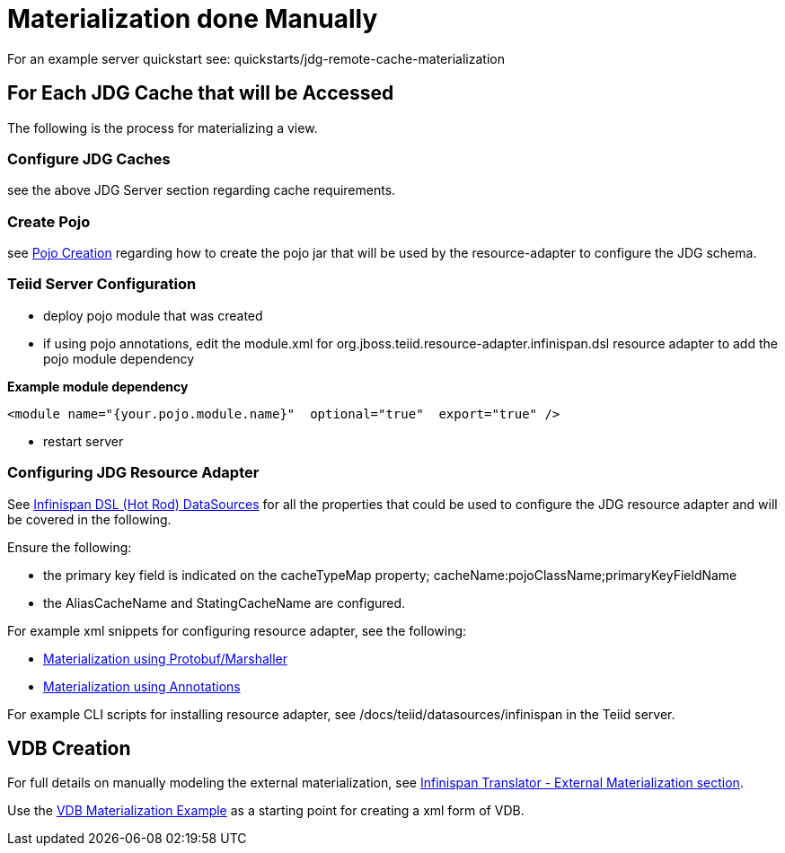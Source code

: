 
= Materialization done Manually

For an example server quickstart see:  quickstarts/jdg-remote-cache-materialization

== For Each JDG Cache that will be Accessed

The following is the process for materializing a view.

===  Configure JDG Caches

see the above JDG Server section regarding cache requirements.


===  Create Pojo

see link:PojoConfiguration.adoc[Pojo Creation] regarding how to create the pojo jar that will be used by the resource-adapter to configure the JDG schema.


===  Teiid Server Configuration

*  deploy pojo module that was created
*  if using pojo annotations, edit the module.xml for org.jboss.teiid.resource-adapter.infinispan.dsl resource adapter to add the pojo module dependency

[source]
.*Example module dependency*
----
<module name="{your.pojo.module.name}"  optional="true"  export="true" />
----

*  restart server

=== Configuring JDG Resource Adapter

See https://teiid.gitbooks.io/documents/content/v/9.1.x/admin/Infinispan_HotRod_Data_Sources.html[Infinispan DSL (Hot Rod) DataSources] for all the properties that could be used to configure the JDG resource adapter and will be covered in the following.

Ensure the following:

* the primary key field is indicated on the cacheTypeMap property;  cacheName:pojoClassName;primaryKeyFieldName
* the AliasCacheName and StatingCacheName are configured.
 
For example xml snippets for configuring resource adapter, see the following:

*  link:Examples_RA_Materialization_protobuf.adoc[Materialization using Protobuf/Marshaller]
*  link:Examples_RA_Materialization_annotations.adoc[Materialization using Annotations]

For example CLI scripts for installing resource adapter, see /docs/teiid/datasources/infinispan in the Teiid server.

== VDB Creation

For full details on manually modeling the external materialization, see link:https://teiid.gitbooks.io/documents/content/v/9.1.x/reference/Infinispan_HotRod_Translator.html[Infinispan Translator - External Materialization section].

Use the link:Examples_VDB_Mat.adoc[VDB Materialization Example] as a starting point for creating a xml form of VDB.


